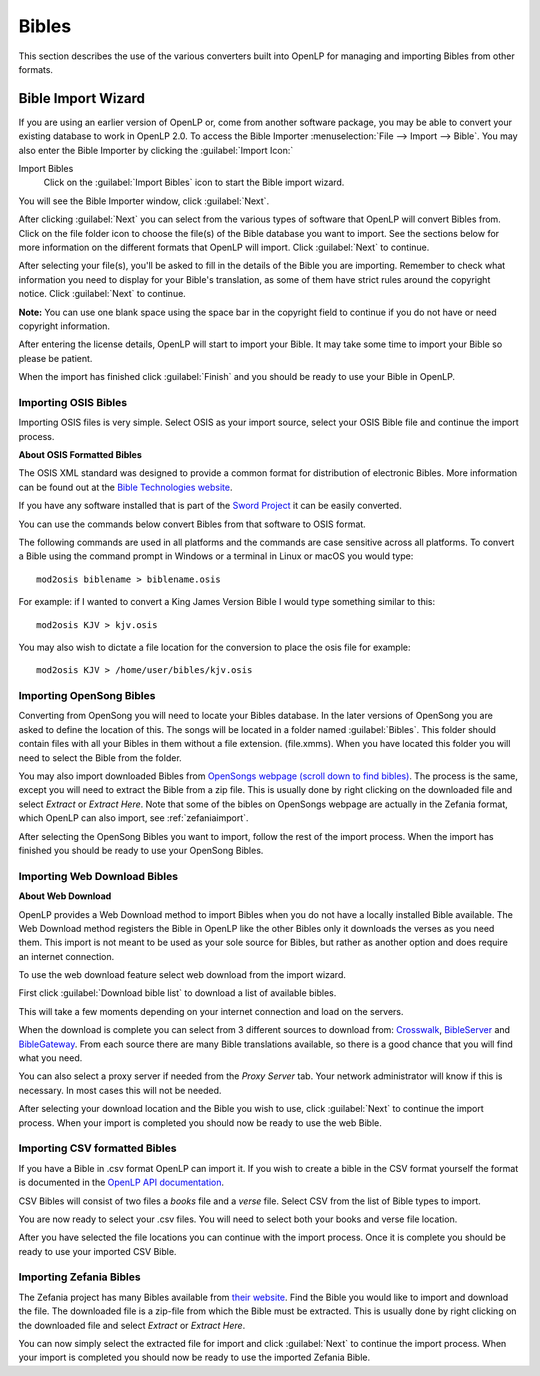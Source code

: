 .. _bibles:

======
Bibles
======

This section describes the use of the various converters built into OpenLP for 
managing and importing Bibles from other formats.

.. _import_bibles:

Bible Import Wizard
===================

If you are using an earlier version of OpenLP or, come from another software
package, you may be able to convert your existing database to work in OpenLP
2.0. To access the Bible Importer :menuselection:`File --> Import --> Bible`.
You may also enter the Bible Importer by clicking the :guilabel:`Import Icon:`

|importicon| Import Bibles
    Click on the :guilabel:`Import Bibles` icon to start the Bible import wizard.

.. |IMPORTICON| image:: pics/theme_import.png

You will see the Bible Importer window, click :guilabel:`Next`.

.. image:: pics/import_bible_start.png

After clicking :guilabel:`Next` you can select from the various types of
software that OpenLP will convert Bibles from. Click on the file folder icon to
choose the file(s) of the Bible database you want to import. See the sections
below for more information on the different formats that OpenLP will import.
Click :guilabel:`Next` to continue.

.. image:: pics/import_bible_dropdown.png

After selecting your file(s), you'll be asked to fill in the details of the
Bible you are importing. Remember to check what information you need to display
for your Bible's translation, as some of them have strict rules around the
copyright notice. Click :guilabel:`Next` to continue.

**Note:** You can use one blank space using the space bar in the copyright field 
to continue if you do not have or need copyright information.

.. image:: pics/import_bible_license.png

After entering the license details, OpenLP will start to import your Bible.
It may take some time to import your Bible so please be patient.

.. image:: pics/import_bible_finished.png

When the import has finished click :guilabel:`Finish` and you should be
ready to use your Bible in OpenLP.

Importing OSIS Bibles
^^^^^^^^^^^^^^^^^^^^^

Importing OSIS files is very simple. Select OSIS as your import source, select
your OSIS Bible file and continue the import process.

.. image:: pics/import_bible_osis.png

**About OSIS Formatted Bibles**

The OSIS XML standard was designed to provide a common format for distribution
of electronic Bibles. More information can be found out at the `Bible Technologies website
<http://www.bibletechnologies.net/>`_.

If you have any software installed that is part of the `Sword Project
<http://www.crosswire.org/sword/index.jsp>`_ it can be easily converted.

You can use the commands below convert Bibles from that software to OSIS format.

The following commands are used in all platforms and the commands are case
sensitive across all platforms. To convert a Bible using the command prompt in
Windows or a terminal in Linux or macOS you would type::

    mod2osis biblename > biblename.osis

For example: if I wanted to convert a King James Version Bible I would type
something similar to this::

    mod2osis KJV > kjv.osis

You may also wish to dictate a file location for the conversion to place the
osis file for example::

    mod2osis KJV > /home/user/bibles/kjv.osis

Importing OpenSong Bibles
^^^^^^^^^^^^^^^^^^^^^^^^^

Converting from OpenSong you will need to locate your Bibles database. In the
later versions of OpenSong you are asked to define the location of this. The
songs will be located in a folder named :guilabel:`Bibles`. This folder should
contain files with all your Bibles in them without a file extension. (file.xmms).
When you have located this folder you will need to select the Bible from the
folder.

You may also import downloaded Bibles from `OpenSongs webpage (scroll down to
find bibles) <http://opensong.org/pages/downloads.html>`_. The process is the same,
except you will need to extract the Bible from a zip file. This is usually done
by right clicking on the downloaded file and select `Extract` or `Extract Here`.
Note that some of the bibles on OpenSongs webpage are actually in the Zefania
format, which OpenLP can also import, see :ref:`zefaniaimport`.

.. image:: pics/import_bible_opensong.png

After selecting the OpenSong Bibles you want to import, follow the rest of the
import process. When the import has finished you should be ready to use your
OpenSong Bibles.

Importing Web Download Bibles
^^^^^^^^^^^^^^^^^^^^^^^^^^^^^

**About Web Download**

OpenLP provides a Web Download method to import Bibles when you do not have a
locally installed Bible available. The Web Download method registers the Bible
in OpenLP like the other Bibles only it downloads the verses as you need them.
This import is not meant to be used as your sole source for Bibles, but rather
as another option and does require an internet connection.

To use the web download feature select web download from the import wizard.

.. image:: pics/import_bible_web1.png

First click :guilabel:`Download bible list` to download a list of available
bibles.

.. image:: pics/import_bible_web2.png

This will take a few moments depending on your internet connection and load on
the servers.

.. image:: pics/import_bible_web3.png

When the download is complete you can select from 3 different sources to 
download from: `Crosswalk <http://www.biblestudytools.com/>`_, `BibleServer
<http://www.bibleserver.com/>`_ and `BibleGateway
<https://www.biblegateway.com/>`_. From each source there are many Bible
translations available, so there is a good chance that you will find what you
need.

You can also select a proxy server if needed from the `Proxy Server` tab. Your
network administrator will know if this is necessary. In most cases this will
not be needed.

.. image:: pics/import_bible_web_proxy.png

After selecting your download location and the Bible you wish to use, click
:guilabel:`Next` to continue the import process. When your import is completed
you should now be ready to use the web Bible.

Importing CSV formatted Bibles
^^^^^^^^^^^^^^^^^^^^^^^^^^^^^^

If you have a Bible in .csv format OpenLP can import it. If you wish to create
a bible in the CSV format yourself the format is documented in the 
`OpenLP API documentation <http://api.openlp.io/api/openlp/plugins/bibles/lib/csvbible.html#module-openlp.plugins.bibles.lib.csvbible>`_.

CSV Bibles will consist of two files a `books` file and a `verse` file. 
Select CSV from the list of Bible types to import.

You are now ready to select your .csv files. You will need to select both your
books and verse file location.

.. image:: pics/import_bible_csv.png

After you have selected the file locations you can continue with the import
process. Once it is complete you should be ready to use your imported CSV Bible.

.. _zefaniaimport:

Importing Zefania Bibles
^^^^^^^^^^^^^^^^^^^^^^^^

The Zefania project has many Bibles available from `their website
<http://sourceforge.net/projects/zefania-sharp/files/Bibles/>`_.
Find the Bible you would like to import and download the file. The downloaded
file is a zip-file from which the Bible must be extracted. This is usually done
by right clicking on the downloaded file and select `Extract` or `Extract Here`.

.. image:: pics/import_bible_zefania.png

You can now simply select the extracted file for import and click
:guilabel:`Next` to continue the import process. When your import is completed
you should now be ready to use the imported Zefania Bible.
